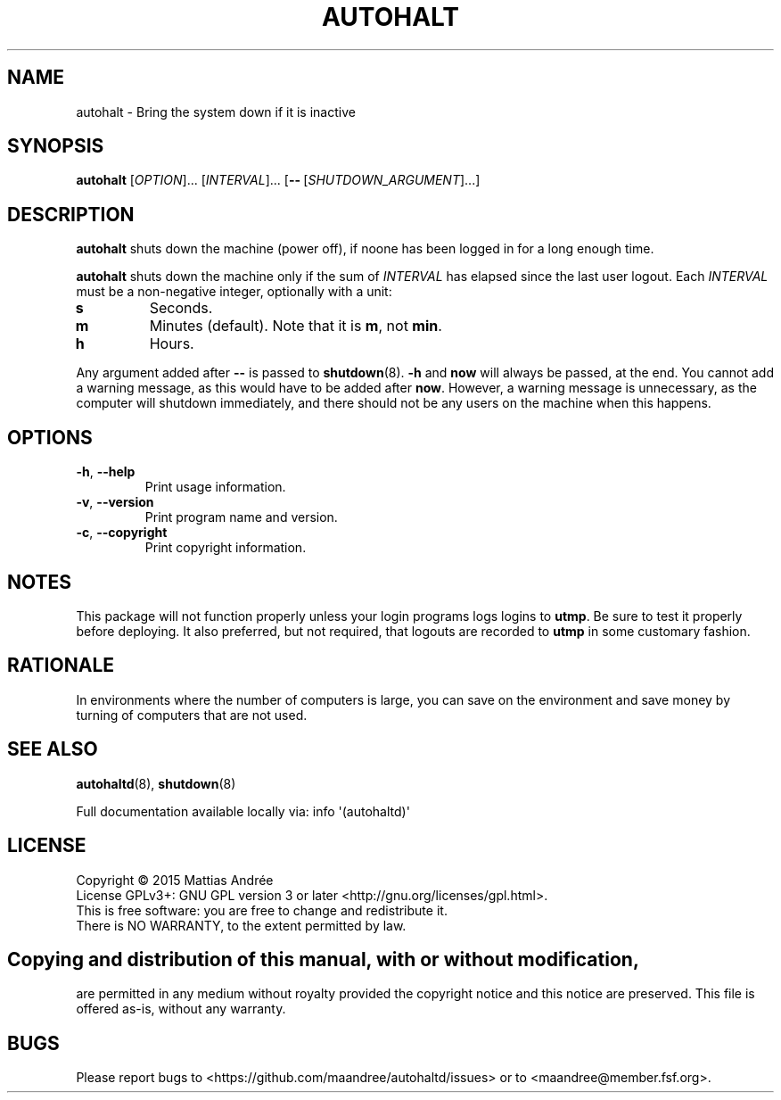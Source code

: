 .TH AUTOHALT 8 AUTOHALT
.SH NAME
autohalt \- Bring the system down if it is inactive
.SH SYNOPSIS
.B autohalt
.RI [ OPTION ]...\ [ INTERVAL ]...\ [\fB\-\-\fP\ [ SHUTDOWN_ARGUMENT ]...]
.SH DESCRIPTION
.B autohalt
shuts down the machine (power off), if noone has been
logged in for a long enough time.
.PP
.B autohalt
shuts down the machine only if the sum of
.I INTERVAL
has elapsed since the last user logout. Each
.I INTERVAL
must be a non-negative integer, optionally with a unit:
.TP
.B s
Seconds.
.TP
.B m
Minutes (default). Note that it is
.BR m ,
not
.BR min .
.TP
.B h
Hours.
.PP
Any argument added after
.B \-\-
is passed to
.BR shutdown (8).
.B -h
and
.B now
will always be passed, at the end. You cannot add
a warning message, as this would have to be added
after
.BR now .
However, a warning message is unnecessary, as the
computer will shutdown immediately, and there should
not be any users on the machine when this happens.
.SH OPTIONS
.TP
.BR \-h ,\  \-\-help
Print usage information.
.TP
.BR \-v ,\  \-\-version
Print program name and version.
.TP
.BR \-c ,\  \-\-copyright
Print copyright information.
.SH NOTES
This package will not function properly unless your
login programs logs logins to
.BR utmp .
Be sure to test it properly before deploying. It
also preferred, but not required, that logouts are
recorded to
.B utmp
in some customary fashion.
.SH RATIONALE
In environments where the number of computers is large,
you can save on the environment and save money by
turning of computers that are not used.
.SH "SEE ALSO"
.BR autohaltd (8),
.BR shutdown (8)
.PP
Full documentation available locally via: info \(aq(autohaltd)\(aq
.SH LICENSE
Copyright \(co 2015  Mattias Andrée
.br
License GPLv3+: GNU GPL version 3 or later <http://gnu.org/licenses/gpl.html>.
.br
This is free software: you are free to change and redistribute it.
.br
There is NO WARRANTY, to the extent permitted by law.
.SH 
.PP
Copying and distribution of this manual, with or without modification,
are permitted in any medium without royalty provided the copyright
notice and this notice are preserved.  This file is offered as-is,
without any warranty.
.SH BUGS
Please report bugs to <https://github.com/maandree/autohaltd/issues>
or to <maandree@member.fsf.org>.


